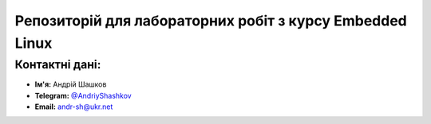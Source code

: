 Репозиторій для лабораторних робіт з курсу Embedded Linux
===================================================

Контактні дані:
---------------

* **Ім'я:** Андрій Шашков
* **Telegram:** `@AndriyShashkov <https://tg.me/AndriyShashkov>`__
* **Email:** `andr-sh@ukr.net <mailto:andr-sh@ukr.net>`_
